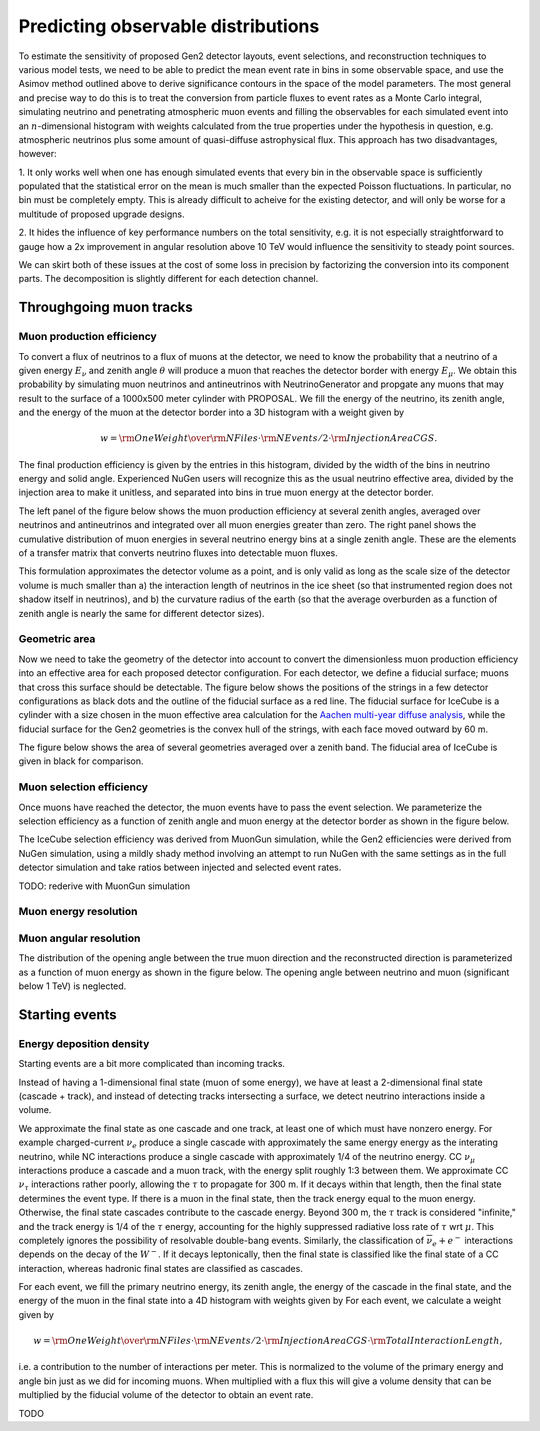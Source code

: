 
Predicting observable distributions
***********************************

To estimate the sensitivity of proposed Gen2 detector layouts, event
selections, and reconstruction techniques to various model tests, we need to be
able to predict the mean event rate in bins in some observable space, and use
the Asimov method outlined above to derive significance contours in the space
of the model parameters. The most general and precise way to do this is to
treat the conversion from particle fluxes to event rates as a Monte Carlo
integral, simulating neutrino and penetrating atmospheric muon events and
filling the observables for each simulated event into an :math:`n`-dimensional
histogram with weights calculated from the true properties under the hypothesis
in question, e.g. atmospheric neutrinos plus some amount of quasi-diffuse
astrophysical flux. This approach has two disadvantages, however:

1. It only works well when one has enough simulated events that every bin in
the observable space is sufficiently populated that the statistical error on
the mean is much smaller than the expected Poisson fluctuations. In particular,
no bin must be completely empty. This is already difficult to acheive for the
existing detector, and will only be worse for a multitude of proposed upgrade
designs.

2. It hides the influence of key performance numbers on the total sensitivity,
e.g. it is not especially straightforward to gauge how a 2x improvement in
angular resolution above 10 TeV would influence the sensitivity to steady point
sources.

We can skirt both of these issues at the cost of some loss in precision by
factorizing the conversion into its component parts. The decomposition is
slightly different for each detection channel.

Throughgoing muon tracks
------------------------

Muon production efficiency
~~~~~~~~~~~~~~~~~~~~~~~~~~

To convert a flux of neutrinos to a flux of muons at the detector, we need to
know the probability that a neutrino of a given energy :math:`E_{\nu}` and
zenith angle :math:`\theta` will produce a muon that reaches the detector
border with energy :math:`E_{\mu}`. We obtain this probability by simulating
muon neutrinos and antineutrinos with NeutrinoGenerator and propgate any muons
that may result to the surface of a 1000x500 meter cylinder with PROPOSAL. We fill the
energy of the neutrino, its zenith angle, and the energy of the muon at the
detector border into a 3D histogram with a weight given by 

.. math::

	w = {{\rm OneWeight} \over { {\rm NFiles} \cdot {\rm NEvents/2} \cdot {\rm InjectionAreaCGS}} }.

The final production efficiency is given by the entries in this histogram,
divided by the width of the bins in neutrino energy and solid angle. Experienced
NuGen users will recognize this as the usual neutrino effective area, divided
by the injection area to make it unitless, and separated into bins in true muon
energy at the detector border.

The left panel of the figure below shows the muon production efficiency at
several zenith angles, averaged over neutrinos and antineutrinos and integrated
over all muon energies greater than zero. The right panel shows the cumulative
distribution of muon energies in several neutrino energy bins at a single
zenith angle. These are the elements of a transfer matrix that converts
neutrino fluxes into detectable muon fluxes.

.. plot:: projects/gen2_analysis/plots/muon_production_efficiency.py

This formulation approximates the detector volume as a point, and is only valid
as long as the scale size of the detector volume is much smaller than a) the
interaction length of neutrinos in the ice sheet (so that instrumented region
does not shadow itself in neutrinos), and b) the curvature radius of the earth
(so that the average overburden as a function of zenith angle is nearly the
same for different detector sizes).

Geometric area
~~~~~~~~~~~~~~

Now we need to take the geometry of the detector into account to convert the
dimensionless muon production efficiency into an effective area for each
proposed detector configuration. For each detector, we define a fiducial
surface; muons that cross this surface should be detectable. The figure below
shows the positions of the strings in a few detector configurations as black
dots and the outline of the fiducial surface as a red line. The fiducial
surface for IceCube is a cylinder with a size chosen in the muon effective area
calculation for the `Aachen multi-year diffuse analysis
<http://icecube.wisc.edu/~lraedel/html/multi_year_diffuse/event_selections/IC86-
2011.html#performance>`_, while the fiducial surface for the Gen2 geometries is
the convex hull of the strings, with each face moved outward by 60 m.

.. plot:: projects/gen2_analysis/plots/geometries.py

The figure below shows the area of several geometries averaged over a zenith
band. The fiducial area of IceCube is given in black for comparison.

.. plot:: projects/gen2_analysis/plots/fiducial_area.py

Muon selection efficiency
~~~~~~~~~~~~~~~~~~~~~~~~~

Once muons have reached the detector, the muon events have to pass the event
selection. We parameterize the selection efficiency as a function of zenith
angle and muon energy at the detector border as shown in the figure below.

.. plot:: projects/gen2_analysis/plots/selection_efficiency.py

The IceCube selection efficiency was derived from MuonGun simulation, while the
Gen2 efficiencies were derived from NuGen simulation, using a mildly shady
method involving an attempt to run NuGen with the same settings as in the full
detector simulation and take ratios between injected and selected event rates.

TODO: rederive with MuonGun simulation

Muon energy resolution
~~~~~~~~~~~~~~~~~~~~~~

Muon angular resolution
~~~~~~~~~~~~~~~~~~~~~~~

The distribution of the opening angle between the true muon direction and the
reconstructed direction is parameterized as a function of muon energy as shown
in the figure below. The opening angle between neutrino and muon (significant
below 1 TeV) is neglected. 

.. plot:: projects/gen2_analysis/plots/angular_resolution.py

Starting events
---------------

Energy deposition density
~~~~~~~~~~~~~~~~~~~~~~~~~

Starting events are a bit more complicated than incoming tracks. 

Instead of having a 1-dimensional final state (muon of some energy), we have at
least a 2-dimensional final state (cascade + track), and instead of detecting
tracks intersecting a surface, we detect neutrino interactions inside a volume.

We approximate the final state as one cascade and one track, at least one of
which must have nonzero energy. For example charged-current :math:`\nu_e`
produce a single cascade with approximately the same energy energy as the
interating neutrino, while NC interactions produce a single cascade with
approximately 1/4 of the neutrino energy. CC :math:`\nu_{\mu}` interactions
produce a cascade and a muon track, with the energy split roughly 1:3 between
them. We approximate CC :math:`\nu_{\tau}` interactions rather poorly, allowing
the :math:`\tau` to propagate for 300 m. If it decays within that length, then
the final state determines the event type. If there is a muon in the final
state, then the track energy equal to the muon energy. Otherwise, the final
state cascades contribute to the cascade energy. Beyond 300 m, the :math:`\tau`
track is considered "infinite," and the track energy is 1/4 of the :math:`\tau`
energy, accounting for the highly suppressed radiative loss rate of
:math:`\tau` wrt :math:`\mu`. This completely ignores the possibility of
resolvable double-bang events. Similarly, the classification of
:math:`\overline{\nu}_e + e^-` interactions depends on the decay of the
:math:`W^-`. If it decays leptonically, then the final state is classified like
the final state of a CC interaction, whereas hadronic final states are
classified as cascades.

For each event, we fill the primary neutrino energy, its zenith angle, the
energy of the cascade in the final state, and the energy of the muon in the
final state into a 4D histogram with weights given by For each event, we
calculate a weight given by

.. math::

	w = {{\rm OneWeight} \over { {\rm NFiles} \cdot {\rm NEvents/2} \cdot {\rm InjectionAreaCGS} \cdot {\rm TotalInteractionLength}} },

i.e. a contribution to the number of interactions per meter. This is normalized
to the volume of the primary energy and angle bin just as we did for incoming
muons. When multiplied with a flux this will give a volume density that can be
multiplied by the fiducial volume of the detector to obtain an event rate.

.. .. plot::

TODO
